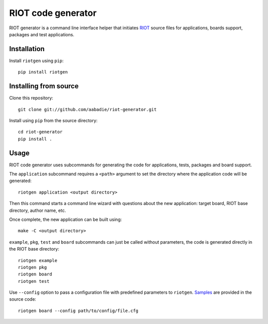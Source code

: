 RIOT code generator
-------------------

|PyPi|

.. |PyPi| image:: https://badge.fury.io/py/riotgen.svg
    :target: https://badge.fury.io/py/riotgen
    :alt: riotgen version

RIOT generator is a command line interface helper that initiates `RIOT
<http://github.com/RIOT-OS/RIOT>`_ source files for applications, boards
support, packages and test applications.

Installation
............

Install ``riotgen`` using ``pip``::

    pip install riotgen

Installing from source
......................

Clone this repository::

    git clone git://github.com/aabadie/riot-generator.git

Install using ``pip`` from the source directory::

    cd riot-generator
    pip install .

Usage
.....

RIOT code generator uses subcommands for generating the code for applications,
tests, packages and board support.

The ``application`` subcommand requires a ``<path>`` argument to set the
directory where the application code will be generated::

    riotgen application <output directory>

Then this command starts a command line wizard with questions about the new
application: target board, RIOT base directory, author name, etc.

Once complete, the new application can be built using::

    make -C <output directory>

``example``, ``pkg``, ``test`` and ``board`` subcommands can just be called
without parameters, the code is generated directly in the RIOT base directory::

    riotgen example
    riotgen pkg
    riotgen board
    riotgen test

Use ``--config`` option to pass a configuration file with predefined parameters
to ``riotgen``.
`Samples <https://github.com/aabadie/riot-generator/tree/master/riotgen/samples>`_
are provided in the source code::

    riotgen board --config path/to/config/file.cfg
